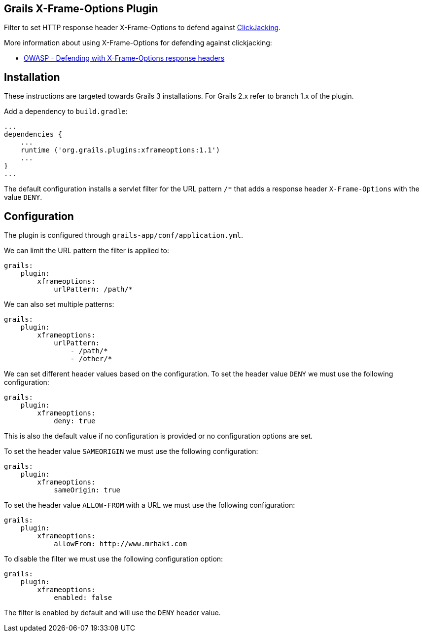 == Grails X-Frame-Options Plugin

Filter to set HTTP response header X-Frame-Options to defend against
http://en.wikipedia.org/wiki/Clickjacking[ClickJacking].

More information about using X-Frame-Options for defending against clickjacking:

* https://www.owasp.org/index.php/Clickjacking_Defense_Cheat_Sheet#Defending_with_X-Frame-Options_Response_Headers[OWASP - Defending with X-Frame-Options response headers]

== Installation

These instructions are targeted towards Grails 3 installations. For Grails 2.x refer to branch 1.x of the plugin.

Add a dependency to `build.gradle`:

----
...
dependencies {
    ...
    runtime ('org.grails.plugins:xframeoptions:1.1')
    ...
}
...
----

The default configuration installs a servlet filter for the URL pattern `/*` that adds a response
header `X-Frame-Options` with the value `DENY`.

== Configuration

The plugin is configured through `grails-app/conf/application.yml`.

We can limit the URL pattern the filter is applied to:

----
grails:
    plugin:
        xframeoptions:
            urlPattern: /path/*
----

We can also set multiple patterns:

----
grails:
    plugin:
        xframeoptions:
            urlPattern:
                - /path/*
                - /other/*
----

We can set different header values based on the configuration.
To set the header value `DENY` we must use the following configuration:

----
grails:
    plugin:
        xframeoptions:
            deny: true
----

This is also the default value if no configuration is provided or no configuration options
are set.

To set the header value `SAMEORIGIN` we must use the following configuration:

----
grails:
    plugin:
        xframeoptions:
            sameOrigin: true
----

To set the header value `ALLOW-FROM` with a URL we must use the following configuration:

----
grails:
    plugin:
        xframeoptions:
            allowFrom: http://www.mrhaki.com
----

To disable the filter we must use the following configuration option:

----
grails:
    plugin:
        xframeoptions:
            enabled: false
----

The filter is enabled by default and will use the `DENY` header value.